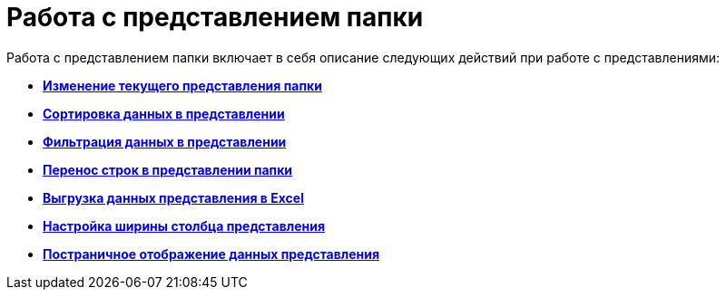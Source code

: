 = Работа с представлением папки

Работа с представлением папки включает в себя описание следующих действий при работе с представлениями:

* *xref:task_change_view.adoc[Изменение текущего представления папки]* +
* *xref:task_sort_data.adoc[Сортировка данных в представлении]* +
* *xref:Filter.adoc[Фильтрация данных в представлении]* +
* *xref:task_dvweb_view_area_change_line_height.adoc[Перенос строк в представлении папки]* +
* *xref:ExportViewToExcel.adoc[Выгрузка данных представления в Excel]* +
* *xref:changeCollumnWidth.adoc[Настройка ширины столбца представления]* +
* *xref:viewPagging.adoc[Постраничное отображение данных представления]* +
